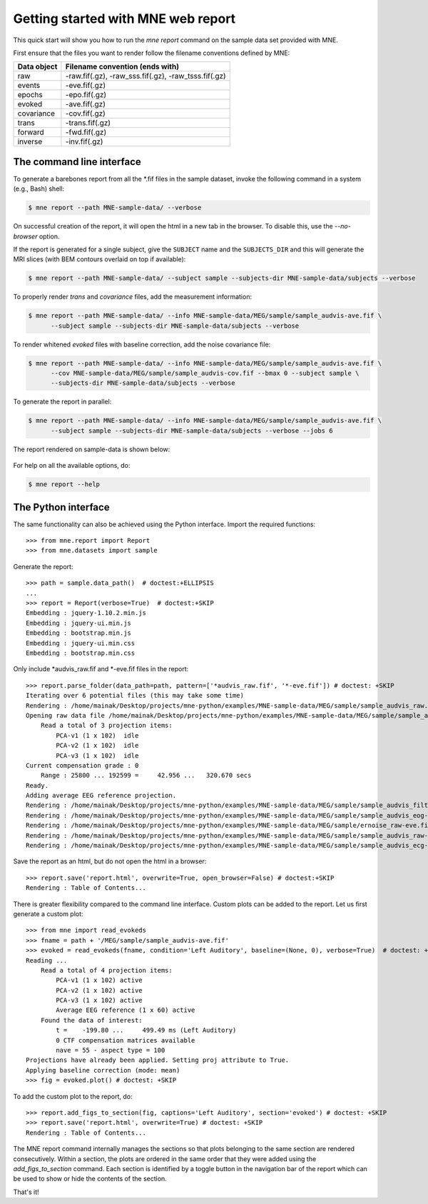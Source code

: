 .. _mne_report_tutorial:

===================================
Getting started with MNE web report
===================================

This quick start will show you how to run the `mne report` command on the
sample data set provided with MNE.

First ensure that the files you want to render follow the filename conventions
defined by MNE:

==================   ====================================================
Data object          Filename convention (ends with)
==================   ====================================================
raw                  -raw.fif(.gz), -raw_sss.fif(.gz), -raw_tsss.fif(.gz)
events               -eve.fif(.gz)
epochs               -epo.fif(.gz)
evoked               -ave.fif(.gz)
covariance           -cov.fif(.gz)
trans                -trans.fif(.gz)
forward              -fwd.fif(.gz)
inverse              -inv.fif(.gz)
==================   ====================================================

The command line interface
--------------------------

To generate a barebones report from all the \*.fif files in the sample dataset,
invoke the following command in a system (e.g., Bash) shell:

.. code-block:: console

    $ mne report --path MNE-sample-data/ --verbose

On successful creation of the report, it will open the html in a new tab in the browser.
To disable this, use the `--no-browser` option.

If the report is generated for a single subject, give the ``SUBJECT`` name and the
``SUBJECTS_DIR`` and this will generate the MRI slices (with BEM contours overlaid on top
if available):

.. code-block:: console

    $ mne report --path MNE-sample-data/ --subject sample --subjects-dir MNE-sample-data/subjects --verbose

To properly render `trans` and `covariance` files, add the measurement information:

.. code-block:: console

    $ mne report --path MNE-sample-data/ --info MNE-sample-data/MEG/sample/sample_audvis-ave.fif \
          --subject sample --subjects-dir MNE-sample-data/subjects --verbose

To render whitened `evoked` files with baseline correction, add the noise covariance file:

.. code-block:: console

    $ mne report --path MNE-sample-data/ --info MNE-sample-data/MEG/sample/sample_audvis-ave.fif \
          --cov MNE-sample-data/MEG/sample/sample_audvis-cov.fif --bmax 0 --subject sample \
          --subjects-dir MNE-sample-data/subjects --verbose

To generate the report in parallel:

.. code-block:: console

    $ mne report --path MNE-sample-data/ --info MNE-sample-data/MEG/sample/sample_audvis-ave.fif \
          --subject sample --subjects-dir MNE-sample-data/subjects --verbose --jobs 6

The report rendered on sample-data is shown below:

    .. image:: mne-report.png
       :align: center

For help on all the available options, do:

.. code-block:: console

    $ mne report --help

The Python interface
--------------------

The same functionality can also be achieved using the Python interface. Import
the required functions::

    >>> from mne.report import Report
    >>> from mne.datasets import sample

Generate the report::

    >>> path = sample.data_path()  # doctest:+ELLIPSIS
    ...
    >>> report = Report(verbose=True)  # doctest:+SKIP
    Embedding : jquery-1.10.2.min.js
    Embedding : jquery-ui.min.js
    Embedding : bootstrap.min.js
    Embedding : jquery-ui.min.css
    Embedding : bootstrap.min.css

Only include \*audvis_raw.fif and \*-eve.fif files in the report::

    >>> report.parse_folder(data_path=path, pattern=['*audvis_raw.fif', '*-eve.fif']) # doctest: +SKIP
    Iterating over 6 potential files (this may take some time)
    Rendering : /home/mainak/Desktop/projects/mne-python/examples/MNE-sample-data/MEG/sample/sample_audvis_raw.fif
    Opening raw data file /home/mainak/Desktop/projects/mne-python/examples/MNE-sample-data/MEG/sample/sample_audvis_raw.fif...
        Read a total of 3 projection items:
            PCA-v1 (1 x 102)  idle
            PCA-v2 (1 x 102)  idle
            PCA-v3 (1 x 102)  idle
    Current compensation grade : 0
        Range : 25800 ... 192599 =     42.956 ...   320.670 secs
    Ready.
    Adding average EEG reference projection.
    Rendering : /home/mainak/Desktop/projects/mne-python/examples/MNE-sample-data/MEG/sample/sample_audvis_filt-0-40_raw-eve.fif
    Rendering : /home/mainak/Desktop/projects/mne-python/examples/MNE-sample-data/MEG/sample/sample_audvis_eog-eve.fif
    Rendering : /home/mainak/Desktop/projects/mne-python/examples/MNE-sample-data/MEG/sample/ernoise_raw-eve.fif
    Rendering : /home/mainak/Desktop/projects/mne-python/examples/MNE-sample-data/MEG/sample/sample_audvis_raw-eve.fif
    Rendering : /home/mainak/Desktop/projects/mne-python/examples/MNE-sample-data/MEG/sample/sample_audvis_ecg-eve.fif

Save the report as an html, but do not open the html in a browser::

    >>> report.save('report.html', overwrite=True, open_browser=False) # doctest:+SKIP
    Rendering : Table of Contents...

There is greater flexibility compared to the command line interface.
Custom plots can be added to the report. Let us first generate a custom plot::

    >>> from mne import read_evokeds
    >>> fname = path + '/MEG/sample/sample_audvis-ave.fif'
    >>> evoked = read_evokeds(fname, condition='Left Auditory', baseline=(None, 0), verbose=True)  # doctest: +ELLIPSIS
    Reading ...
        Read a total of 4 projection items:
            PCA-v1 (1 x 102) active
            PCA-v2 (1 x 102) active
            PCA-v3 (1 x 102) active
            Average EEG reference (1 x 60) active
        Found the data of interest:
            t =    -199.80 ...     499.49 ms (Left Auditory)
            0 CTF compensation matrices available
            nave = 55 - aspect type = 100
    Projections have already been applied. Setting proj attribute to True.
    Applying baseline correction (mode: mean)
    >>> fig = evoked.plot() # doctest: +SKIP

To add the custom plot to the report, do::

    >>> report.add_figs_to_section(fig, captions='Left Auditory', section='evoked') # doctest: +SKIP
    >>> report.save('report.html', overwrite=True) # doctest: +SKIP
    Rendering : Table of Contents...

The MNE report command internally manages the sections so that plots belonging to the same section
are rendered consecutively. Within a section, the plots are ordered in the same order that they were
added using the `add_figs_to_section` command. Each section is identified by a toggle button in the navigation
bar of the report which can be used to show or hide the contents of the section.

That's it!
